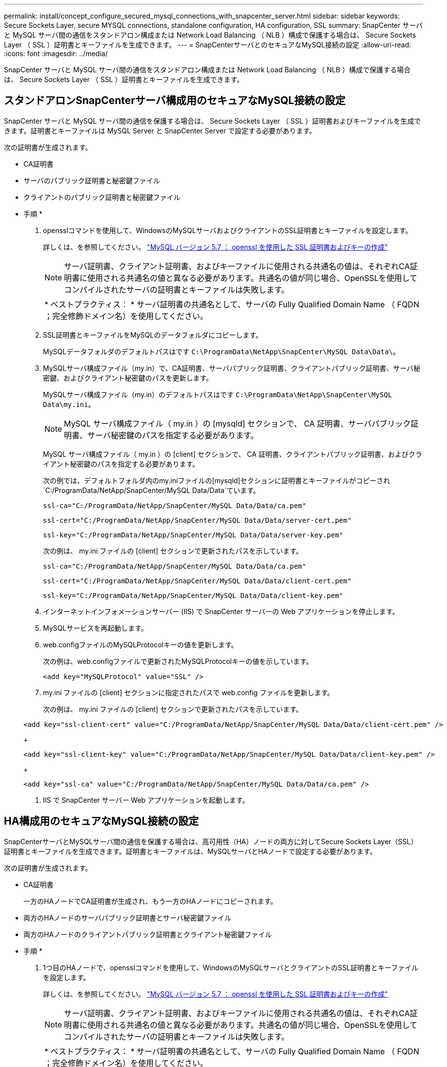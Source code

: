---
permalink: install/concept_configure_secured_mysql_connections_with_snapcenter_server.html 
sidebar: sidebar 
keywords: Secure Sockets Layer, secure MYSQL connections, standalone configuration, HA configuration, SSL 
summary: SnapCenter サーバと MySQL サーバ間の通信をスタンドアロン構成または Network Load Balancing （ NLB ）構成で保護する場合は、 Secure Sockets Layer （ SSL ）証明書とキーファイルを生成できます。 
---
= SnapCenterサーバとのセキュアなMySQL接続の設定
:allow-uri-read: 
:icons: font
:imagesdir: ../media/


[role="lead"]
SnapCenter サーバと MySQL サーバ間の通信をスタンドアロン構成または Network Load Balancing （ NLB ）構成で保護する場合は、 Secure Sockets Layer （ SSL ）証明書とキーファイルを生成できます。



== スタンドアロンSnapCenterサーバ構成用のセキュアなMySQL接続の設定

SnapCenter サーバと MySQL サーバ間の通信を保護する場合は、 Secure Sockets Layer （ SSL ）証明書およびキーファイルを生成できます。証明書とキーファイルは MySQL Server と SnapCenter Server で設定する必要があります。

次の証明書が生成されます。

* CA証明書
* サーバのパブリック証明書と秘密鍵ファイル
* クライアントのパブリック証明書と秘密鍵ファイル


* 手順 *

. opensslコマンドを使用して、WindowsのMySQLサーバおよびクライアントのSSL証明書とキーファイルを設定します。
+
詳しくは、を参照してください。 https://dev.mysql.com/doc/refman/5.7/en/creating-ssl-files-using-openssl.html["MySQL バージョン 5.7 ： openssl を使用した SSL 証明書およびキーの作成"^]

+

NOTE: サーバ証明書、クライアント証明書、およびキーファイルに使用される共通名の値は、それぞれCA証明書に使用される共通名の値と異なる必要があります。共通名の値が同じ場合、OpenSSLを使用してコンパイルされたサーバの証明書とキーファイルは失敗します。

+
|===


| * ベストプラクティス： * サーバ証明書の共通名として、サーバの Fully Qualified Domain Name （ FQDN ；完全修飾ドメイン名）を使用してください。 
|===
. SSL証明書とキーファイルをMySQLのデータフォルダにコピーします。
+
MySQLデータフォルダのデフォルトパスはです `C:\ProgramData\NetApp\SnapCenter\MySQL Data\Data\`。

. MySQLサーバ構成ファイル（my.in）で、CA証明書、サーバパブリック証明書、クライアントパブリック証明書、サーバ秘密鍵、およびクライアント秘密鍵のパスを更新します。
+
MySQLサーバ構成ファイル（my.in）のデフォルトパスはです `C:\ProgramData\NetApp\SnapCenter\MySQL Data\my.ini`。

+

NOTE: MySQL サーバ構成ファイル（ my.in ）の [mysqld] セクションで、 CA 証明書、サーバパブリック証明書、サーバ秘密鍵のパスを指定する必要があります。

+
MySQL サーバ構成ファイル（ my.in ）の [client] セクションで、 CA 証明書、クライアントパブリック証明書、およびクライアント秘密鍵のパスを指定する必要があります。

+
次の例では、デフォルトフォルダ内のmy.iniファイルの[mysqld]セクションに証明書とキーファイルがコピーされ `C:/ProgramData/NetApp/SnapCenter/MySQL Data/Data`ています。

+
[listing]
----
ssl-ca="C:/ProgramData/NetApp/SnapCenter/MySQL Data/Data/ca.pem"
----
+
[listing]
----
ssl-cert="C:/ProgramData/NetApp/SnapCenter/MySQL Data/Data/server-cert.pem"
----
+
[listing]
----
ssl-key="C:/ProgramData/NetApp/SnapCenter/MySQL Data/Data/server-key.pem"
----
+
次の例は、 my.ini ファイルの [client] セクションで更新されたパスを示しています。

+
[listing]
----
ssl-ca="C:/ProgramData/NetApp/SnapCenter/MySQL Data/Data/ca.pem"
----
+
[listing]
----
ssl-cert="C:/ProgramData/NetApp/SnapCenter/MySQL Data/Data/client-cert.pem"
----
+
[listing]
----
ssl-key="C:/ProgramData/NetApp/SnapCenter/MySQL Data/Data/client-key.pem"
----
. インターネットインフォメーションサーバー (IIS) で SnapCenter サーバーの Web アプリケーションを停止します。
. MySQLサービスを再起動します。
. web.configファイルのMySQLProtocolキーの値を更新します。
+
次の例は、web.configファイルで更新されたMySQLProtocolキーの値を示しています。

+
[listing]
----
<add key="MySQLProtocol" value="SSL" />
----
. my.ini ファイルの [client] セクションに指定されたパスで web.config ファイルを更新します。
+
次の例は、 my.ini ファイルの [client] セクションで更新されたパスを示しています。

+
[listing]
----
<add key="ssl-client-cert" value="C:/ProgramData/NetApp/SnapCenter/MySQL Data/Data/client-cert.pem" />
----
+
[listing]
----
<add key="ssl-client-key" value="C:/ProgramData/NetApp/SnapCenter/MySQL Data/Data/client-key.pem" />
----
+
[listing]
----
<add key="ssl-ca" value="C:/ProgramData/NetApp/SnapCenter/MySQL Data/Data/ca.pem" />
----
. IIS で SnapCenter サーバー Web アプリケーションを起動します。




== HA構成用のセキュアなMySQL接続の設定

SnapCenterサーバとMySQLサーバ間の通信を保護する場合は、高可用性（HA）ノードの両方に対してSecure Sockets Layer（SSL）証明書とキーファイルを生成できます。証明書とキーファイルは、MySQLサーバとHAノードで設定する必要があります。

次の証明書が生成されます。

* CA証明書
+
一方のHAノードでCA証明書が生成され、もう一方のHAノードにコピーされます。

* 両方のHAノードのサーバパブリック証明書とサーバ秘密鍵ファイル
* 両方のHAノードのクライアントパブリック証明書とクライアント秘密鍵ファイル


* 手順 *

. 1つ目のHAノードで、opensslコマンドを使用して、WindowsのMySQLサーバとクライアントのSSL証明書とキーファイルを設定します。
+
詳しくは、を参照してください。 https://dev.mysql.com/doc/refman/5.7/en/creating-ssl-files-using-openssl.html["MySQL バージョン 5.7 ： openssl を使用した SSL 証明書およびキーの作成"^]

+

NOTE: サーバ証明書、クライアント証明書、およびキーファイルに使用される共通名の値は、それぞれCA証明書に使用される共通名の値と異なる必要があります。共通名の値が同じ場合、OpenSSLを使用してコンパイルされたサーバの証明書とキーファイルは失敗します。

+
|===


| * ベストプラクティス： * サーバ証明書の共通名として、サーバの Fully Qualified Domain Name （ FQDN ；完全修飾ドメイン名）を使用してください。 
|===
. SSL証明書とキーファイルをMySQLのデータフォルダにコピーします。
+
MySQLのデータフォルダのデフォルトパスは、C：\ProgramData\NetApp\SnapCenter\MySQL Data\Data\です。

. MySQLサーバ構成ファイル（my.in）で、CA証明書、サーバパブリック証明書、クライアントパブリック証明書、サーバ秘密鍵、およびクライアント秘密鍵のパスを更新します。
+
MySQLサーバ構成ファイル（my.in）のデフォルトのパスは、C：\ProgramData\NetApp\SnapCenter\MySQL Data\my.inです。

+

NOTE: MySQL サーバ構成ファイル（ my.in ）の [mysqld] セクションで、 CA 証明書、サーバパブリック証明書、サーバ秘密鍵のパスを指定する必要があります。

+
MySQL サーバ構成ファイル（ my.in ）の [client] セクションで、 CA 証明書、クライアントパブリック証明書、およびクライアント秘密鍵のパスを指定する必要があります。

+
次の例は、 my.ini ファイルの mysqld セクションにコピーされた証明書とキーファイルを示しています。このデフォルトフォルダは C ： /ProgramData\NetApp/SnapCenter /MySQL Data\Data です。

+
[listing]
----
ssl-ca="C:/ProgramData/NetApp/SnapCenter/MySQL Data/Data/ca.pem"
----
+
[listing]
----
ssl-cert="C:/ProgramData/NetApp/SnapCenter/MySQL Data/Data/server-cert.pem"
----
+
[listing]
----
ssl-key="C:/ProgramData/NetApp/SnapCenter/MySQL Data/Data/server-key.pem"
----
+
次の例は、 my.ini ファイルの [client] セクションで更新されたパスを示しています。

+
[listing]
----
ssl-ca="C:/ProgramData/NetApp/SnapCenter/MySQL Data/Data/ca.pem"
----
+
[listing]
----
ssl-cert="C:/ProgramData/NetApp/SnapCenter/MySQL Data/Data/client-cert.pem"
----
+
[listing]
----
ssl-key="C:/ProgramData/NetApp/SnapCenter/MySQL Data/Data/client-key.pem"
----
. 2つ目のHAノードで、次の手順に従ってCA証明書をコピーし、サーバ パブリック証明書、サーバ秘密鍵ファイル、クライアント パブリック証明書、およびクライアント秘密鍵ファイルを生成します。
+
.. 1つ目のHAノードで生成されたCA証明書を2つ目のNLBノードのMySQLのデータフォルダにコピーします。
+
MySQLのデータフォルダのデフォルトパスは、C：\ProgramData\NetApp\SnapCenter\MySQL Data\Data\です。

+

NOTE: CA証明書は今後作成しないでください。サーバパブリック証明書、クライアントパブリック証明書、サーバ秘密鍵ファイル、およびクライアント秘密鍵ファイルのみを作成する必要があります。

.. 1つ目のHAノードで、opensslコマンドを使用して、WindowsのMySQLサーバとクライアントのSSL証明書とキーファイルを設定します。
+
https://dev.mysql.com/doc/refman/5.7/en/creating-ssl-files-using-openssl.html["MySQL バージョン 5.7 ： openssl を使用した SSL 証明書およびキーの作成"]

+

NOTE: サーバ証明書、クライアント証明書、およびキーファイルに使用される共通名の値は、それぞれCA証明書に使用される共通名の値と異なる必要があります。共通名の値が同じ場合、OpenSSLを使用してコンパイルされたサーバの証明書とキーファイルは失敗します。

+
サーバ証明書の共通名としてサーバのFQDNを使用することを推奨します。

.. SSL証明書とキーファイルをMySQLのデータフォルダにコピーします。
.. MySQLサーバ構成ファイル（my.in）で、CA証明書、サーバパブリック証明書、クライアントパブリック証明書、サーバ秘密鍵、およびクライアント秘密鍵のパスを更新します。
+

NOTE: MySQL サーバ構成ファイル（ my.in ）の [mysqld] セクションで、 CA 証明書、サーバパブリック証明書、サーバ秘密鍵のパスを指定する必要があります。

+
MySQL サーバ構成ファイル（ my.in ）の [client] セクションで、 CA 証明書、クライアントパブリック証明書、およびクライアント秘密鍵のパスを指定する必要があります。

+
次の例は、 my.ini ファイルの mysqld セクションにコピーされた証明書とキーファイルを示しています。このデフォルトフォルダは C ： /ProgramData\NetApp/SnapCenter /MySQL Data\Data です。

+
[listing]
----
ssl-ca="C:/ProgramData/NetApp/SnapCenter/MySQL Data/Data/ca.pem"
----
+
[listing]
----
ssl-cert="C:/ProgramData/NetApp/SnapCenter/MySQL Data/Data/server-cert.pem"
----
+
[listing]
----
ssl-key="C:/ProgramData/NetApp/SnapCenter/MySQL Data/Data/server-key.pem"
----
+
次の例は、 my.ini ファイルの [client] セクションで更新されたパスを示しています。

+
[listing]
----
ssl-ca="C:/ProgramData/NetApp/SnapCenter/MySQL Data/Data/ca.pem"
----
+
[listing]
----
ssl-cert="C:/ProgramData/NetApp/SnapCenter/MySQL Data/Data/server-cert.pem"
----
+
[listing]
----
ssl-key="C:/ProgramData/NetApp/SnapCenter/MySQL Data/Data/server-key.pem"
----


. 両方のHAノードのインターネットインフォメーションサーバ（IIS）でSnapCenterサーバWebアプリケーションを停止します。
. 両方のHAノードでMySQLサービスを再起動します。
. 両方のHAノードのweb.configファイルでMySQLProtocolキーの値を更新します。
+
次の例は、web.configファイルで更新されたMySQLProtocolキーの値を示しています。

+
[listing]
----
<add key="MySQLProtocol" value="SSL" />
----
. 両方の HA ノードについて、 my.ini ファイルの [client] セクションで指定したパスで web.config ファイルを更新します。
+
次の例は、 my.ini ファイルの [client] セクションで更新されたパスを示しています。

+
[listing]
----
<add key="ssl-client-cert" value="C:/ProgramData/NetApp/SnapCenter/MySQL Data/Data/client-cert.pem" />
----
+
[listing]
----
<add key="ssl-client-key" value="C:/ProgramData/NetApp/SnapCenter/MySQL Data/Data/client-key.pem" />
----
+
[listing]
----
<add key="ssl-ca" value="C:/ProgramData/NetApp/SnapCenter/MySQL Data/Data/ca.pem" />
----
. 両方のHAノードのIISでSnapCenterサーバWebアプリケーションを起動します。
. 一方のHAノードでSet-SmRepositoryConfig -RebuildSlave -Force PowerShellコマンドレットに-Forceオプションを指定して使用し、両方のHAノードにセキュアなMySQLレプリケーションを確立します。
+
レプリケーションステータスが正常であっても、 -Force オプションを使用してスレーブリポジトリを再構築できます。


